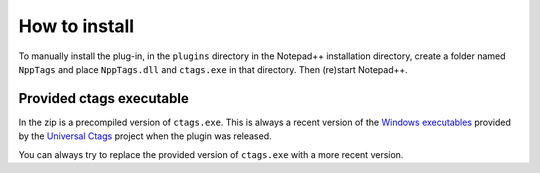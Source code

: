 .. _install:

How to install
==============

To manually install the plug-in, in the ``plugins`` directory in the Notepad++
installation directory, create a folder named ``NppTags`` and place ``NppTags.dll``
and ``ctags.exe`` in that directory. Then (re)start Notepad++.

Provided ctags executable
-------------------------

In the zip is a precompiled version of ``ctags.exe``. This is always a recent
version of the `Windows executables`_ provided by the `Universal Ctags`_ project
when the plugin was released.

You can always try to replace the provided version of ``ctags.exe`` with a
more recent version.

.. _Windows executables: https://github.com/universal-ctags/ctags-win32/releases
.. _Universal Ctags: https://ctags.io/
